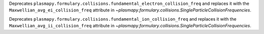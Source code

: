 Deprecates ``plasmapy.formulary.collisions.fundamental_electron_collision_freq`` and replaces it
with the ``Maxwellian_avg_ei_collision_freq`` attribute in `~plasmapy.formulary.collisions.SingleParticleCollisionFrequencies`.

Deprecates ``plasmapy.formulary.collisions.fundamental_ion_collision_freq`` and replaces it
with the ``Maxwellian_avg_ii_collision_freq`` attribute in `~plasmapy.formulary.collisions.SingleParticleCollisionFrequencies`.
